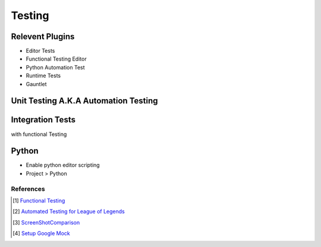 Testing
=======

Relevent Plugins
----------------

* Editor Tests
* Functional Testing Editor
* Python Automation Test
* Runtime Tests
* Gauntlet


Unit Testing A.K.A Automation Testing
-------------------------------------



Integration Tests
-----------------

with functional Testing



Python
------

* Enable python editor scripting
* Project > Python


References
~~~~~~~~~~

.. [1] `Functional Testing <https://docs.unrealengine.com/4.27/en-US/TestingAndOptimization/Automation/FunctionalTesting/>`_
.. [2] `Automated Testing for League of Legends  <https://technology.riotgames.com/news/automated-testing-league-legends>`_
.. [3] `ScreenShotComparison <https://docs.unrealengine.com/4.27/en-US/TestingAndOptimization/Automation/ScreenShotComparison/>`_
.. [4] `Setup Google Mock <https://blog.zuru.tech/coding/2022/03/30/integration-of-googletest-in-ue4-as-a-shared-library>`_
